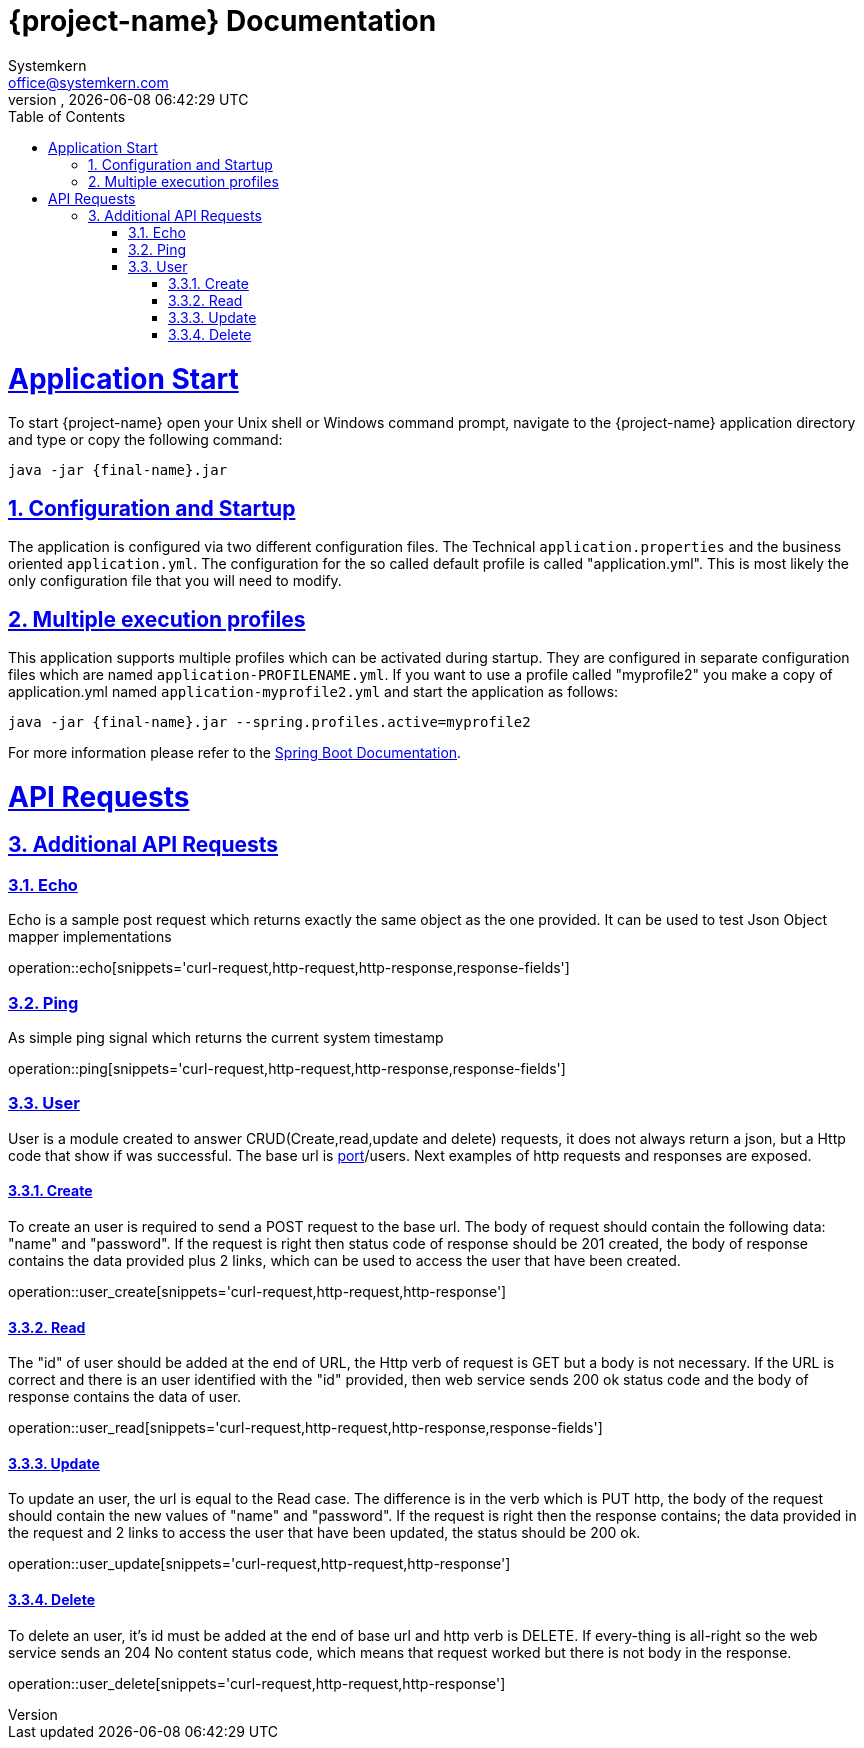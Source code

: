 = {project-name} Documentation
Systemkern <office@systemkern.com>
VERSION, {localdate} {localtime}
:doctype: book
:icons: font
:source-highlighter: highlightjs
:highlightjs-theme: github
:toc: left
:toclevels: 4
:sectlinks:
:sectnums:

= Application Start
To start {project-name} open your Unix shell or Windows command prompt, navigate to the {project-name} application
directory and type or copy the following command:

[subs="attributes+"]
```
java -jar {final-name}.jar
```


== Configuration and Startup
The application is configured via two different configuration files. The Technical `application.properties` and
the business oriented `application.yml`. The configuration for the so called default profile is called "application.yml".
This is most likely the only configuration file that you will need to modify.

== Multiple execution profiles
This application supports multiple profiles which can be activated during startup.
They are configured in separate configuration files which are named `application-PROFILENAME.yml`.
If you want to use a profile called "myprofile2" you make a copy of application.yml named `application-myprofile2.yml` and start the application as follows:
[subs="attributes+"]
```
java -jar {final-name}.jar --spring.profiles.active=myprofile2
```
For more information please refer to the https://docs.spring.io/spring-boot/docs/current/reference/html/howto-properties-and-configuration.html#howto-set-active-spring-profiles[Spring Boot Documentation].


= API Requests
== Additional API Requests

=== Echo
Echo is a sample post request which returns exactly the same object as the one provided.
It can be used to test Json Object mapper implementations

operation::echo[snippets='curl-request,http-request,http-response,response-fields']

=== Ping
As simple ping signal which returns the current system timestamp

operation::ping[snippets='curl-request,http-request,http-response,response-fields']

=== User
User is a module created to answer CRUD(Create,read,update and delete) requests,
it does not always return a json, but a Http code that show if was successful. The base url
is http://host:[port]/users.
Next examples of http requests and responses are exposed.

==== Create
To create an user is required to send a POST request to the base url. The body of request should contain
the following data: "name" and "password". If the request is right then status code of response should
be 201 created, the body of response contains the data provided plus 2 links, which can be used to
access the user that have been created.

operation::user_create[snippets='curl-request,http-request,http-response']

==== Read
The "id" of user should be added at the end of URL, the Http verb of request is GET but
a body is not necessary.
If the URL is correct and there is an user identified with the "id" provided,
then web service sends 200 ok status code and the body of response contains the data of user.

operation::user_read[snippets='curl-request,http-request,http-response,response-fields']

==== Update
To update an user, the url is equal to the Read case. The difference is in the verb which is
PUT http, the body of the request should contain the new values of "name" and "password".
If the request is right then the response contains; the data provided in the request and 2 links
to access the user that have been updated, the status should be 200 ok.


operation::user_update[snippets='curl-request,http-request,http-response']

==== Delete
To delete an user, it's id must be added at the end of base url and http verb is DELETE.
If every-thing is all-right so the web service sends an 204 No content status code,
which means that request worked but there is not body in the response.

operation::user_delete[snippets='curl-request,http-request,http-response']